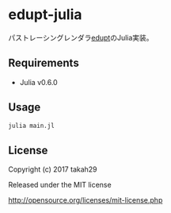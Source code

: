 # _*_ coding: utf-8 _*_
* edupt-julia
パストレーシングレンダラ[[https://github.com/githole/edupt][edupt]]のJulia実装。

** Requirements
 - Julia v0.6.0

** Usage
#+BEGIN_SRC bash
julia main.jl
#+END_SRC

** License

Copyright (c) 2017 takah29

Released under the MIT license

http://opensource.org/licenses/mit-license.php

